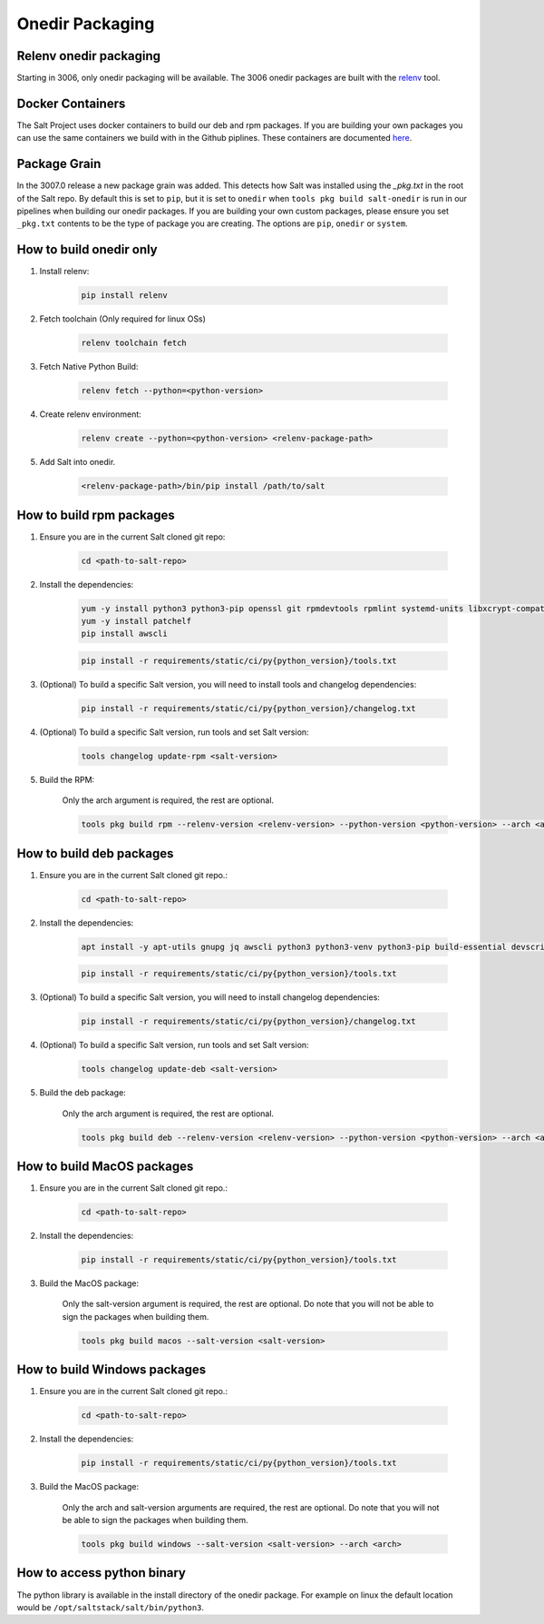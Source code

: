 .. _pkging-introduction:

================
Onedir Packaging
================

Relenv onedir packaging
=======================

Starting in 3006, only onedir packaging will be available. The 3006 onedir packages
are built with the `relenv <https://github.com/saltstack/relative-environment-for-python>`_ tool.


Docker Containers
=================
The Salt Project uses docker containers to build our deb and rpm packages. If you are building your own packages you can use
the same containers we build with in the Github piplines. These containers are documented `here <https://github.com/saltstack/salt-ci-containers/tree/main/custom/packaging>`_.

Package Grain
=============
In the 3007.0 release a new package grain was added. This detects how Salt was installed using the `_pkg.txt`
in the root of the Salt repo. By default this is set to ``pip``, but it is set to ``onedir`` when ``tools pkg build salt-onedir``
is run in our pipelines when building our onedir packages. If you are building your own custom packages, please ensure you set
``_pkg.txt`` contents to be the type of package you are creating. The options are ``pip``, ``onedir`` or ``system``.


How to build onedir only
========================

#. Install relenv:

    .. code-block:: bash

       pip install relenv

#. Fetch toolchain (Only required for linux OSs)

    .. code-block:: bash

       relenv toolchain fetch

#. Fetch Native Python Build:

    .. code-block:: bash

       relenv fetch --python=<python-version>

#. Create relenv environment:

    .. code-block:: bash

       relenv create --python=<python-version> <relenv-package-path>

#. Add Salt into onedir.

    .. code-block:: bash

       <relenv-package-path>/bin/pip install /path/to/salt


How to build rpm packages
=========================

#. Ensure you are in the current Salt cloned git repo:

    .. code-block:: bash

       cd <path-to-salt-repo>

#. Install the dependencies:

    .. code-block:: bash

       yum -y install python3 python3-pip openssl git rpmdevtools rpmlint systemd-units libxcrypt-compat git gnupg2 jq createrepo rpm-sign rustc cargo epel-release
       yum -y install patchelf
       pip install awscli

    .. code-block:: bash

       pip install -r requirements/static/ci/py{python_version}/tools.txt

#. (Optional) To build a specific Salt version, you will need to install tools and changelog dependencies:


    .. code-block:: bash

       pip install -r requirements/static/ci/py{python_version}/changelog.txt

#. (Optional) To build a specific Salt version, run tools and set Salt version:

    .. code-block:: bash

       tools changelog update-rpm <salt-version>

#. Build the RPM:

    Only the arch argument is required, the rest are optional.

    .. code-block:: bash

       tools pkg build rpm --relenv-version <relenv-version> --python-version <python-version> --arch <arch>


How to build deb packages
=========================

#. Ensure you are in the current Salt cloned git repo.:

    .. code-block:: bash

       cd <path-to-salt-repo>

#. Install the dependencies:

    .. code-block:: bash

       apt install -y apt-utils gnupg jq awscli python3 python3-venv python3-pip build-essential devscripts debhelper bash-completion git patchelf rustc

    .. code-block:: bash

       pip install -r requirements/static/ci/py{python_version}/tools.txt

#. (Optional) To build a specific Salt version, you will need to install changelog dependencies:

    .. code-block:: bash

       pip install -r requirements/static/ci/py{python_version}/changelog.txt

#. (Optional) To build a specific Salt version, run tools and set Salt version:

    .. code-block:: bash

       tools changelog update-deb <salt-version>


#. Build the deb package:

    Only the arch argument is required, the rest are optional.

    .. code-block:: bash

       tools pkg build deb --relenv-version <relenv-version> --python-version <python-version> --arch <arch>


How to build MacOS packages
===========================

#. Ensure you are in the current Salt cloned git repo.:

    .. code-block:: bash

       cd <path-to-salt-repo>

#. Install the dependencies:

    .. code-block:: bash

       pip install -r requirements/static/ci/py{python_version}/tools.txt

#. Build the MacOS package:

    Only the salt-version argument is required, the rest are optional.
    Do note that you will not be able to sign the packages when building them.

    .. code-block:: bash

       tools pkg build macos --salt-version <salt-version>


How to build Windows packages
=============================

#. Ensure you are in the current Salt cloned git repo.:

    .. code-block:: bash

       cd <path-to-salt-repo>

#. Install the dependencies:

    .. code-block:: bash

       pip install -r requirements/static/ci/py{python_version}/tools.txt

#. Build the MacOS package:

    Only the arch and salt-version arguments are required, the rest are optional.
    Do note that you will not be able to sign the packages when building them.

    .. code-block:: bash

       tools pkg build windows --salt-version <salt-version> --arch <arch>


How to access python binary
===========================

The python library is available in the install directory of the onedir package. For example
on linux the default location would be ``/opt/saltstack/salt/bin/python3``.

